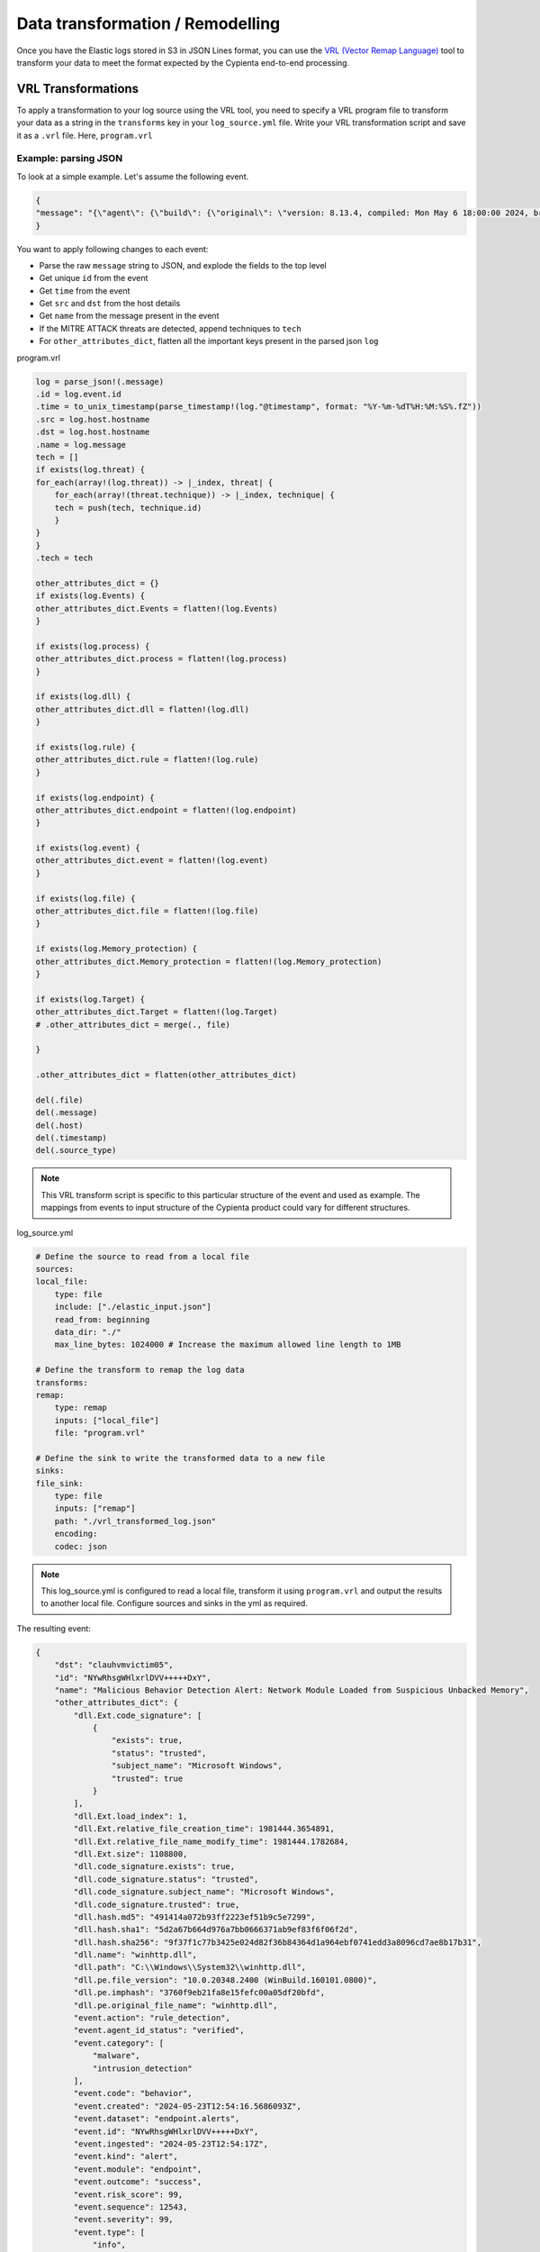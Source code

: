 Data transformation / Remodelling
---------------------------

Once you have the Elastic logs stored in S3 in JSON Lines format, you
can use the `VRL (Vector Remap
Language) <https://vector.dev/docs/reference/vrl/>`__ tool to transform
your data to meet the format expected by the Cypienta end-to-end
processing.

VRL Transformations
~~~~~~~~~~~~~~~~~~~

To apply a transformation to your log source using the VRL tool, you
need to specify a VRL program file to transform your data as a string in
the ``transforms`` key in your ``log_source.yml`` file. Write your VRL
transformation script and save it as a ``.vrl`` file. Here, ``program.vrl``

Example: parsing JSON
^^^^^^^^^^^^^^^^^^^^^

To look at a simple example. Let's assume the following event.

.. code-block::

    {
    "message": "{\"agent\": {\"build\": {\"original\": \"version: 8.13.4, compiled: Mon May 6 18:00:00 2024, branch: HEAD, commit: 17e171c67d13668a35832f16d541aca13de9df52\"}, \"id\": \"1f0287fe-771f-4c94-88b5-d8d3ac427bd3\", \"type\": \"endpoint\", \"version\": \"8.13.4\"}, \"message\": \"Malicious Behavior Detection Alert: Network Module Loaded from Suspicious Unbacked Memory\", \"@timestamp\": \"2024-05-23T12:54:16.5686093Z\", \"dll\": {\"Ext\": {\"code_signature\": [{\"trusted\": true, \"subject_name\": \"Microsoft Windows\", \"exists\": true, \"status\": \"trusted\"}], \"size\": 1108800, \"relative_file_creation_time\": 1981444.3654891, \"load_index\": 1, \"relative_file_name_modify_time\": 1981444.1782684}, \"path\": \"C:\\\\Windows\\\\System32\\\\winhttp.dll\", \"code_signature\": {\"trusted\": true, \"subject_name\": \"Microsoft Windows\", \"exists\": true, \"status\": \"trusted\"}, \"pe\": {\"file_version\": \"10.0.20348.2400 (WinBuild.160101.0800)\", \"imphash\": \"3760f9eb21fa8e15fefc00a05df20bfd\", \"original_file_name\": \"winhttp.dll\"}, \"name\": \"winhttp.dll\", \"hash\": {\"sha1\": \"5d2a67b664d976a7bb0666371ab9ef83f6f06f2d\", \"sha256\": \"9f37f1c77b3425e024d82f36b84364d1a964ebf0741edd3a8096cd7ae8b17b31\", \"md5\": \"491414a072b93ff2223ef51b9c5e7299\"}}, \"host\": {\"hostname\": \"clauhvmvictim05\", \"os\": {\"Ext\": {\"variant\": \"Windows Server 2022 Standard Evaluation\"}, \"kernel\": \"21H2 (10.0.20348.2402)\", \"name\": \"Windows\", \"family\": \"windows\", \"type\": \"windows\", \"version\": \"21H2 (10.0.20348.2402)\", \"platform\": \"windows\", \"full\": \"Windows Server 2022 Standard Evaluation 21H2 (10.0.20348.2402)\"}, \"ip\": [\"192.168.58.17\", \"fe80::e587:78d4:d27f:eed4\", \"127.0.0.1\", \"::1\"], \"name\": \"clauhvmvictim05\", \"id\": \"141f8f33-9362-44d8-bdca-64376a18240b\", \"mac\": [\"bc-24-11-37-50-9f\"], \"architecture\": \"x86_64\"}, \"threat\": [{\"framework\": \"MITRE ATT&CK\", \"technique\": [{\"reference\": \"https://attack.mitre.org/techniques/T1055/\", \"name\": \"Process Injection\", \"subtechnique\": null, \"id\": \"T1055\"}], \"tactic\": {\"reference\": \"https://attack.mitre.org/tactics/TA0005/\", \"name\": \"Defense Evasion\", \"id\": \"TA0005\"}}], \"event\": {\"severity\": 99, \"code\": \"behavior\", \"risk_score\": 99, \"created\": \"2024-05-23T12:54:16.5686093Z\", \"kind\": \"alert\", \"module\": \"endpoint\", \"type\": [\"info\", \"allowed\"], \"agent_id_status\": \"verified\", \"sequence\": 12543, \"ingested\": \"2024-05-23T12:54:17Z\", \"action\": \"rule_detection\", \"id\": \"NYwRhsgWHlxrlDVV+++++DxY\", \"category\": [\"malware\", \"intrusion_detection\"], \"dataset\": \"endpoint.alerts\", \"outcome\": \"success\"}, \"user\": {\"domain\": \"CLAUHVMVICTIM05\", \"name\": \"Administrator\", \"id\": \"S-1-5-21-1176793669-1443726013-1690302133-500\"}}"
    }


You want to apply following changes to each event:

-  Parse the raw ``message`` string to JSON, and explode the fields to the
   top level
-  Get unique ``id`` from the event
-  Get ``time`` from the event
-  Get ``src`` and ``dst`` from the host details
-  Get ``name`` from the message present in the event
-  If the MITRE ATTACK threats are detected, append techniques to ``tech``
-  For ``other_attributes_dict``, flatten all the important keys present
   in the parsed json ``log``

program.vrl

.. code-block::

    log = parse_json!(.message)
    .id = log.event.id
    .time = to_unix_timestamp(parse_timestamp!(log."@timestamp", format: "%Y-%m-%dT%H:%M:%S%.fZ"))
    .src = log.host.hostname
    .dst = log.host.hostname
    .name = log.message
    tech = []
    if exists(log.threat) {
    for_each(array!(log.threat)) -> |_index, threat| {
        for_each(array!(threat.technique)) -> |_index, technique| {
        tech = push(tech, technique.id)
        }
    }
    }
    .tech = tech

    other_attributes_dict = {}
    if exists(log.Events) {
    other_attributes_dict.Events = flatten!(log.Events)
    }

    if exists(log.process) {
    other_attributes_dict.process = flatten!(log.process)
    }

    if exists(log.dll) {
    other_attributes_dict.dll = flatten!(log.dll)
    }

    if exists(log.rule) {
    other_attributes_dict.rule = flatten!(log.rule)
    }

    if exists(log.endpoint) {
    other_attributes_dict.endpoint = flatten!(log.endpoint)
    }

    if exists(log.event) {
    other_attributes_dict.event = flatten!(log.event)
    }

    if exists(log.file) {
    other_attributes_dict.file = flatten!(log.file)
    }

    if exists(log.Memory_protection) {
    other_attributes_dict.Memory_protection = flatten!(log.Memory_protection)
    }

    if exists(log.Target) {
    other_attributes_dict.Target = flatten!(log.Target)
    # .other_attributes_dict = merge(., file)
    
    }

    .other_attributes_dict = flatten(other_attributes_dict)

    del(.file)
    del(.message)
    del(.host)
    del(.timestamp)
    del(.source_type)

.. note::
    This VRL transform script is specific to this particular structure
    of the event and used as example. The mappings from events to input
    structure of the Cypienta product could vary for different structures.

log_source.yml

.. code-block::

    # Define the source to read from a local file
    sources:
    local_file:
        type: file
        include: ["./elastic_input.json"]
        read_from: beginning
        data_dir: "./"
        max_line_bytes: 1024000 # Increase the maximum allowed line length to 1MB

    # Define the transform to remap the log data
    transforms:
    remap:
        type: remap
        inputs: ["local_file"]
        file: "program.vrl"

    # Define the sink to write the transformed data to a new file
    sinks:
    file_sink:
        type: file
        inputs: ["remap"]
        path: "./vrl_transformed_log.json"
        encoding:
        codec: json

.. note::
    This log_source.yml is configured to read a local file, transform
    it using ``program.vrl`` and output the results to another local file.
    Configure sources and sinks in the yml as required.

The resulting event:

.. code-block::
    
    {
        "dst": "clauhvmvictim05",
        "id": "NYwRhsgWHlxrlDVV+++++DxY",
        "name": "Malicious Behavior Detection Alert: Network Module Loaded from Suspicious Unbacked Memory",
        "other_attributes_dict": {
            "dll.Ext.code_signature": [
                {
                    "exists": true,
                    "status": "trusted",
                    "subject_name": "Microsoft Windows",
                    "trusted": true
                }
            ],
            "dll.Ext.load_index": 1,
            "dll.Ext.relative_file_creation_time": 1981444.3654891,
            "dll.Ext.relative_file_name_modify_time": 1981444.1782684,
            "dll.Ext.size": 1108800,
            "dll.code_signature.exists": true,
            "dll.code_signature.status": "trusted",
            "dll.code_signature.subject_name": "Microsoft Windows",
            "dll.code_signature.trusted": true,
            "dll.hash.md5": "491414a072b93ff2223ef51b9c5e7299",
            "dll.hash.sha1": "5d2a67b664d976a7bb0666371ab9ef83f6f06f2d",
            "dll.hash.sha256": "9f37f1c77b3425e024d82f36b84364d1a964ebf0741edd3a8096cd7ae8b17b31",
            "dll.name": "winhttp.dll",
            "dll.path": "C:\\Windows\\System32\\winhttp.dll",
            "dll.pe.file_version": "10.0.20348.2400 (WinBuild.160101.0800)",
            "dll.pe.imphash": "3760f9eb21fa8e15fefc00a05df20bfd",
            "dll.pe.original_file_name": "winhttp.dll",
            "event.action": "rule_detection",
            "event.agent_id_status": "verified",
            "event.category": [
                "malware",
                "intrusion_detection"
            ],
            "event.code": "behavior",
            "event.created": "2024-05-23T12:54:16.5686093Z",
            "event.dataset": "endpoint.alerts",
            "event.id": "NYwRhsgWHlxrlDVV+++++DxY",
            "event.ingested": "2024-05-23T12:54:17Z",
            "event.kind": "alert",
            "event.module": "endpoint",
            "event.outcome": "success",
            "event.risk_score": 99,
            "event.sequence": 12543,
            "event.severity": 99,
            "event.type": [
                "info",
                "allowed"
            ]
        },
        "src": "clauhvmvictim05",
        "tech": [
            "T1055"
        ],
        "time": 1716468856
    }

Writing transformation VRL expressions
^^^^^^^^^^^^^^^^^^^^^^^^^^^^^^^^^^^^^^

The input to your VRL expression is a single record from your data
source. The output of the VRL expression is the transformed record.





Using an AI model to generate mappings
^^^^^^^^^^^^^^^^^^^^^^^^^^^^^^^^^^^^^^

https://github.com/cypienta/data_mapper_model
